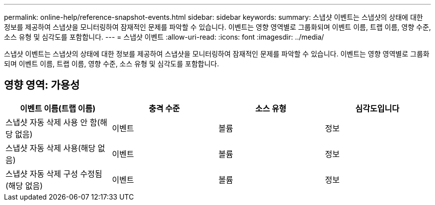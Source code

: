 ---
permalink: online-help/reference-snapshot-events.html 
sidebar: sidebar 
keywords:  
summary: 스냅샷 이벤트는 스냅샷의 상태에 대한 정보를 제공하여 스냅샷을 모니터링하여 잠재적인 문제를 파악할 수 있습니다. 이벤트는 영향 영역별로 그룹화되며 이벤트 이름, 트랩 이름, 영향 수준, 소스 유형 및 심각도를 포함합니다. 
---
= 스냅샷 이벤트
:allow-uri-read: 
:icons: font
:imagesdir: ../media/


[role="lead"]
스냅샷 이벤트는 스냅샷의 상태에 대한 정보를 제공하여 스냅샷을 모니터링하여 잠재적인 문제를 파악할 수 있습니다. 이벤트는 영향 영역별로 그룹화되며 이벤트 이름, 트랩 이름, 영향 수준, 소스 유형 및 심각도를 포함합니다.



== 영향 영역: 가용성

[cols="1a,1a,1a,1a"]
|===
| 이벤트 이름(트랩 이름) | 충격 수준 | 소스 유형 | 심각도입니다 


 a| 
스냅샷 자동 삭제 사용 안 함(해당 없음)
 a| 
이벤트
 a| 
볼륨
 a| 
정보



 a| 
스냅샷 자동 삭제 사용(해당 없음)
 a| 
이벤트
 a| 
볼륨
 a| 
정보



 a| 
스냅샷 자동 삭제 구성 수정됨(해당 없음)
 a| 
이벤트
 a| 
볼륨
 a| 
정보

|===